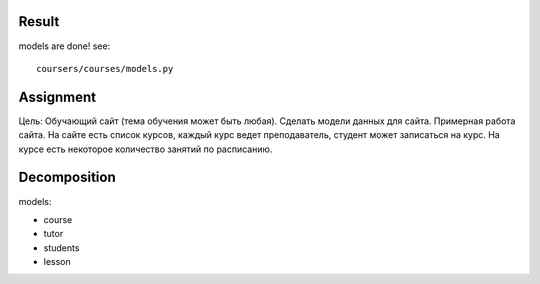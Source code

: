 Result
^^^^^^^^^^^^^^^^^^^^^^^^
models are done! see: ::

    coursers/courses/models.py

Assignment
^^^^^^^^^^^^^^^^^^^^^^^^^
Цель: Обучающий сайт (тема обучения может быть любая). Сделать модели данных для сайта.
Примерная работа сайта. На сайте есть список курсов,
каждый курс ведет преподаватель, студент может записаться на курс.
На курсе есть некоторое количество занятий по расписанию.

Decomposition
^^^^^^^^^^^^^^^^^^^^^^^^^
models:

* course
* tutor
* students
* lesson

